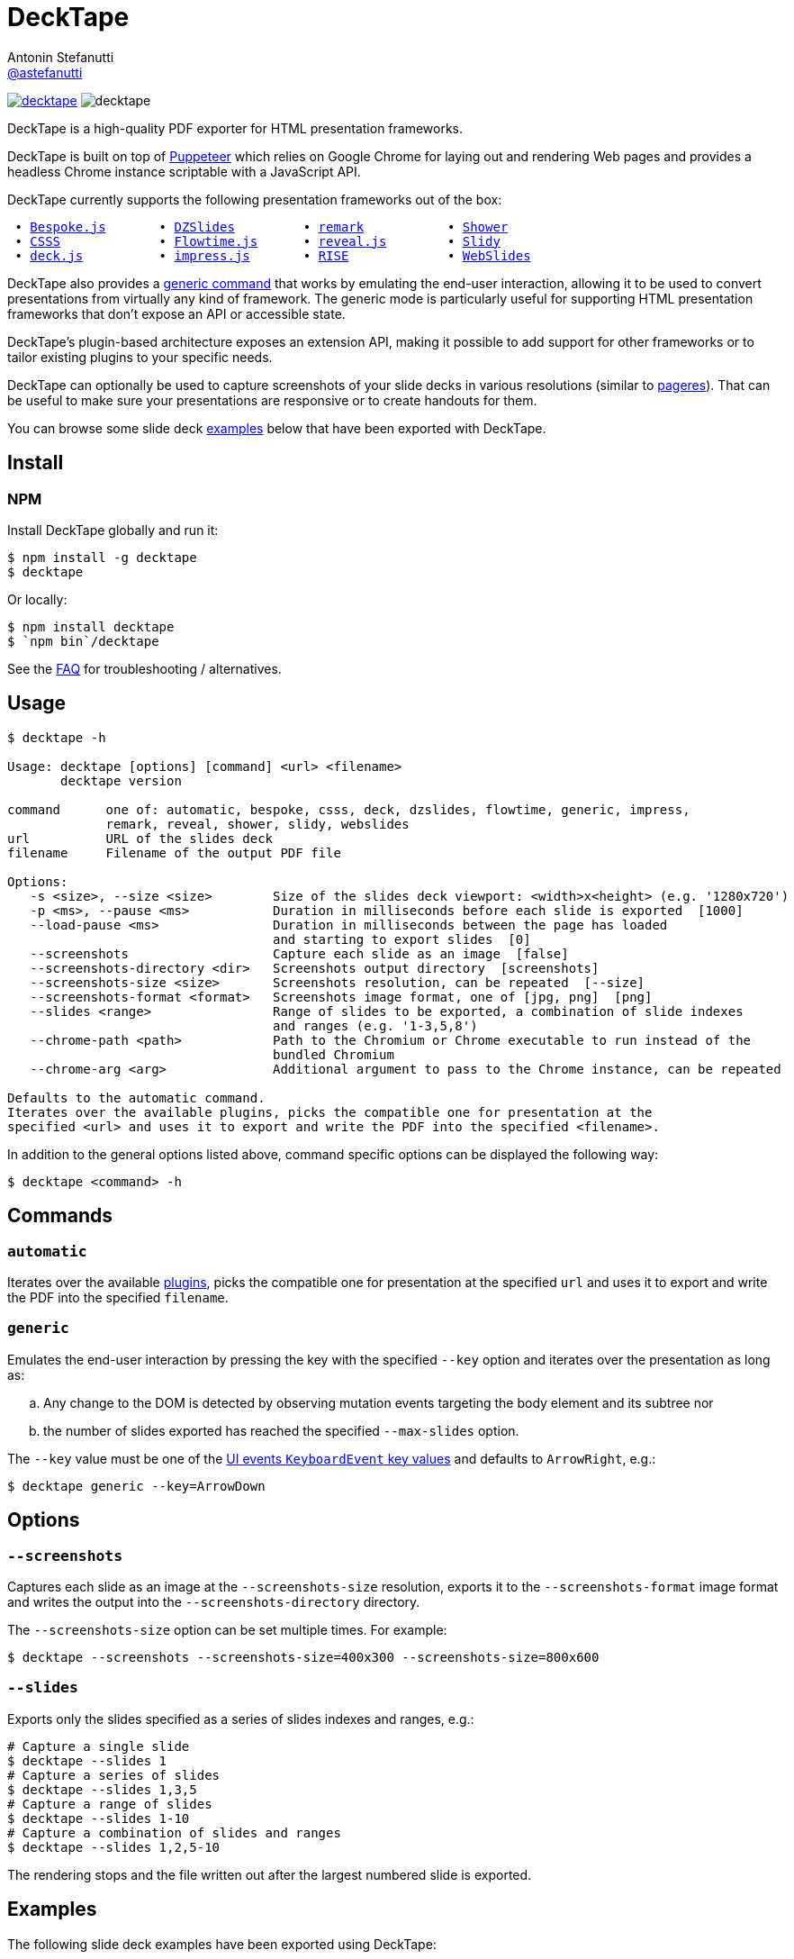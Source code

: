 = DeckTape
Antonin Stefanutti <https://github.com/astefanutti[@astefanutti]>
// Meta
:description: DeckTape is a high-quality PDF exporter for HTML presentation frameworks.
:decktape-version: 2.0.0
:decktape-tag: v{decktape-version}
// Settings
:idprefix:
:idseparator: -
// Aliases
:bullet: &#8201;&#8226;&#8201;
ifdef::env-github[]
:note-caption: :information_source:
:icon-ban: :no_entry_sign:
:icon-check: :white_check_mark:
:icon-clock: :clock10:
:icon-exclamation: :exclamation:
:icon-exclamation-dim: :grey_exclamation:
:icon-edit: :pencil2:
endif::[]
ifndef::env-github[]
:icons: font
:icon-ban: icon:ban[fw,role=red]
:icon-check: icon:check-square-o[fw,role=green]
:icon-clock: icon:clock-o[fw,role=silver]
:icon-exclamation: icon:exclamation[fw,role=red]
:icon-exclamation-dim: icon:exclamation[fw,role=silver]
:icon-edit: icon:pencil[fw]
endif::[]
// URIs
:uri-badge-npm: https://img.shields.io/npm/v/decktape.svg
:uri-badge-node: https://img.shields.io/node/v/decktape.svg
:uri-decktape-npm: https://www.npmjs.com/package/decktape
:uri-decktape-release: https://github.com/astefanutti/decktape/releases/latest

:uri-puppeteer: https://github.com/GoogleChrome/puppeteer
:uri-w3c-uievents-key: https://www.w3.org/TR/uievents-key/

:uri-docker: https://www.docker.com
:uri-docker-hub: https://hub.docker.com
:uri-docker-image: https://hub.docker.com/r/astefanutti/decktape
:uri-docker-ref: http://docs.docker.com/engine/reference

:uri-bespokejs: http://markdalgleish.com/projects/bespoke.js
:uri-csss: http://leaverou.github.io/csss
:uri-deckjs: http://imakewebthings.com/deck.js
:uri-dzslides: http://paulrouget.com/dzslides
:uri-flowtimejs: http://flowtime-js.marcolago.com
:uri-impressjs: http://impress.github.io/impress.js
:uri-pageres: https://github.com/sindresorhus/pageres
:uri-remark: http://remarkjs.com
:uri-revealjs: http://lab.hakim.se/reveal-js
:uri-rise: https://github.com/damianavila/RISE
:uri-shower: http://shwr.me
:uri-slidy: http://www.w3.org/Talks/Tools/Slidy/
:uri-webslides: https://github.com/jlantunez/webslides

image:{uri-badge-npm}[link="{uri-decktape-npm}"] image:{uri-badge-node}[]

{description}

DeckTape is built on top of {uri-puppeteer}[Puppeteer] which relies on Google Chrome for laying out and rendering Web pages and provides a headless Chrome instance scriptable with a JavaScript API.

DeckTape currently supports the following presentation frameworks out of the box:

[subs="normal"]
....
{bullet}{uri-bespokejs}[Bespoke.js]      {bullet}{uri-dzslides}[DZSlides]        {bullet}{uri-remark}[remark]          {bullet}{uri-shower}[Shower]
{bullet}{uri-csss}[CSSS]            {bullet}{uri-flowtimejs}[Flowtime.js]     {bullet}{uri-revealjs}[reveal.js]       {bullet}{uri-slidy}[Slidy]
{bullet}{uri-deckjs}[deck.js]         {bullet}{uri-impressjs}[impress.js]      {bullet}{uri-rise}[RISE]            {bullet}{uri-webslides}[WebSlides]
....

DeckTape also provides a <<generic,generic command>> that works by emulating the end-user interaction, allowing it to be used to convert presentations from virtually any kind of framework.
The generic mode is particularly useful for supporting HTML presentation frameworks that don't expose an API or accessible state.

DeckTape's plugin-based architecture exposes an extension API, making it possible to add support for other frameworks or to tailor existing plugins to your specific needs.

DeckTape can optionally be used to capture screenshots of your slide decks in various resolutions (similar to {uri-pageres}[pageres]).
That can be useful to make sure your presentations are responsive or to create handouts for them.

You can browse some slide deck <<examples,examples>> below that have been exported with DeckTape.

== Install

=== NPM

Install DeckTape globally and run it:

```sh
$ npm install -g decktape
$ decktape
```

Or locally:

```sh
$ npm install decktape
$ `npm bin`/decktape
```

See the <<faq,FAQ>> for troubleshooting / alternatives.

== Usage

[source]
----
$ decktape -h

Usage: decktape [options] [command] <url> <filename>
       decktape version

command      one of: automatic, bespoke, csss, deck, dzslides, flowtime, generic, impress,
             remark, reveal, shower, slidy, webslides
url          URL of the slides deck
filename     Filename of the output PDF file

Options:
   -s <size>, --size <size>        Size of the slides deck viewport: <width>x<height> (e.g. '1280x720')
   -p <ms>, --pause <ms>           Duration in milliseconds before each slide is exported  [1000]
   --load-pause <ms>               Duration in milliseconds between the page has loaded
                                   and starting to export slides  [0]
   --screenshots                   Capture each slide as an image  [false]
   --screenshots-directory <dir>   Screenshots output directory  [screenshots]
   --screenshots-size <size>       Screenshots resolution, can be repeated  [--size]
   --screenshots-format <format>   Screenshots image format, one of [jpg, png]  [png]
   --slides <range>                Range of slides to be exported, a combination of slide indexes
                                   and ranges (e.g. '1-3,5,8')
   --chrome-path <path>            Path to the Chromium or Chrome executable to run instead of the
                                   bundled Chromium
   --chrome-arg <arg>              Additional argument to pass to the Chrome instance, can be repeated

Defaults to the automatic command.
Iterates over the available plugins, picks the compatible one for presentation at the
specified <url> and uses it to export and write the PDF into the specified <filename>.
----

In addition to the general options listed above, command specific options can be displayed the following way:

 $ decktape <command> -h

== Commands

[#automatic]
=== `automatic`

Iterates over the available link:plugins[], picks the compatible one for presentation at the specified `url` and uses it to export and write the PDF into the specified `filename`.

[#generic]
=== `generic`

Emulates the end-user interaction by pressing the key with the specified `--key` option and iterates over the presentation as long as:

[loweralpha]
. Any change to the DOM is detected by observing mutation events targeting the body element and its subtree nor
. the number of slides exported has reached the specified `--max-slides` option.

The `--key` value must be one of the {uri-w3c-uievents-key}[UI events `KeyboardEvent` key values] and defaults to `ArrowRight`, e.g.:

 $ decktape generic --key=ArrowDown

== Options

=== `--screenshots`

Captures each slide as an image at the `--screenshots-size` resolution, exports it to the `--screenshots-format` image format and writes the output into the `--screenshots-directory` directory.

The `--screenshots-size` option can be set multiple times. For example:

 $ decktape --screenshots --screenshots-size=400x300 --screenshots-size=800x600

=== `--slides`

Exports only the slides specified as a series of slides indexes and ranges, e.g.:

[source,shell]
----
# Capture a single slide
$ decktape --slides 1
# Capture a series of slides
$ decktape --slides 1,3,5
# Capture a range of slides
$ decktape --slides 1-10
# Capture a combination of slides and ranges
$ decktape --slides 1,2,5-10
----

The rendering stops and the file written out after the largest numbered slide is exported.

== Examples

The following slide deck examples have been exported using DeckTape:

[cols="1v,1v,1v"]
|===
|HTML5 Presentation |Framework |Exported PDF

|http://tdd.github.io/devoxx-es6-maintenant/[ES6+ maintenant !]
|reveal.js
|https://astefanutti.github.io/decktape/examples/devoxx-es6-maintenant.pdf[devoxx-es6-maintenant.pdf] (2.3MB)

|https://github.com/hakimel/reveal.js/blob/360bc940062711db9b8020ce4e848f6c37014481/test/examples/math.html[reveal.js MathJax example]
|reveal.js
|https://astefanutti.github.io/decktape/examples/reveal-js-mathjax.pdf[reveal-js-mathjax.pdf] (0.3MB)

|http://artificer.jboss.org/slides/general/opensource-getting-involved.html[Getting Involved in Open Source]
|reveal.js
|https://astefanutti.github.io/decktape/examples/opensource-getting-involved.pdf[opensource-getting-involved.pdf] (0.6MB)

|http://astefanutti.github.io/further-cdi[Going Further with CDI]
|Asciidoctor + DZSlides
|https://astefanutti.github.io/decktape/examples/going-further-with-cdi.pdf[going-further-with-cdi.pdf] (2.4MB)

|http://imakewebthings.com/deck.js[Deck.js Modern HTML Presentations]
|deck.js
|https://astefanutti.github.io/decktape/examples/deck-js-presentation.pdf[deck-js-presentation.pdf] (0.5MB)

|http://remarkjs.com[The Official Remark Slideshow]
|remark
|https://astefanutti.github.io/decktape/examples/remark-js-slideshow.pdf[remark-js-slideshow.pdf] (0.15MB)

|http://joshbode.github.io/remark/ansi.html[Coloured Terminal Listings in Remark]
|remark
|https://astefanutti.github.io/decktape/examples/remark-js-coloured-terminal.pdf[remark-js-coloured-terminal.pdf] (0.12MB)

|http://www.w3.org/Talks/Tools/Slidy[HTML Slidy: Slide Shows in HTML and XHTML]
|Slidy
|https://astefanutti.github.io/decktape/examples/html-slidy-presentation.pdf[html-slidy-presentation.pdf] (0.5MB)

|http://leaverou.github.io/csss[CSSS: CSS-based SlideShow System]
|CSSS
|https://astefanutti.github.io/decktape/examples/csss-sample-slideshow.pdf[csss-sample-slideshow.pdf] (3MB)

|http://shwr.me/?full[Shower Presentation Engine]
|Shower
|https://astefanutti.github.io/decktape/examples/shower-presentation-engine.pdf[shower-presentation-engine.pdf] (0.6MB)

|http://mikemaccana.github.io/rejectjs2013[Welcome our new ES5 Overloards]
|Bespoke.js
|https://astefanutti.github.io/decktape/examples/new-es5-overloards.pdf[new-es5-overloards.pdf] (0.2MB)

|http://stack.formidable.com/spectacle[Spectacle: A ReactJS Presentation Library]
|Spectacle
|https://astefanutti.github.io/decktape/examples/spectacle-reactjs-presentation.pdf[spectacle-reactjs-presentation.pdf] (8.9MB)
|===

== Docker

DeckTape can be executed within a Docker container from the command-line using the {uri-docker-image}[`astefanutti/decktape`] Docker image available on {uri-docker-hub}[Docker Hub]:

 $ docker run astefanutti/decktape -h

For example:

* To convert an online HTML presentation and have it exported into the working directory under the `slides.pdf` filename:
[source,shell,subs=attributes+]
$ docker run --rm -t -v `pwd`:/slides astefanutti/decktape {uri-revealjs} slides.pdf

* Or, to convert an HTML presentation that's stored on the local file system in the `home` directory:
[source,shell]
$ docker run --rm -t -v `pwd`:/slides -v ~:/home/user astefanutti/decktape /home/user/slides.html slides.pdf

* Or, to convert an HTML presentation that's deployed on the local host:
[source,shell]
$ docker run --rm -t --net=host -v `pwd`:/slides astefanutti/decktape http://localhost:8000 slides.pdf

You may want to specify a tag corresponding to a released version of DeckTape for the Docker image, e.g. `astefanutti/decktape:{decktape-version}`.

Besides, it is recommended to use the following options from the {uri-docker-ref}/run[`docker run`] command:

{uri-docker-ref}/run/#clean-up-rm[`--rm`]:: DeckTape is meant to be run as a short-term foreground process so that it's not necessary to have the container's file system persisted after DeckTape exits,
{uri-docker-ref}/commandline/run/#mount-volume-v-read-only[`-v`]:: to mount a data volume so that DeckTape can directly write to the local file system.

Alternatively, you can use the {uri-docker-ref}/commandline/cp[`docker cp`] command, e.g.:

[source,shell,subs=attributes+]
----
# Run docker run without the --rm option
$ docker run astefanutti/decktape {uri-revealjs} slides.pdf
# Copy the exported PDF from the latest used container to the local file system
$ docker cp `docker ps -lq`:slides/slides.pdf .
# Finally remove the latest used container
$ docker rm `docker ps -lq`
----

== FAQ

==== Install

* *_How to install prerequisites on Windows?_*
+
Open a Powershell prompt in _Run as administrator_ to install Visual Studio Build Tools and Python 2.7:
+
[source,console]
----
$ npm i -g --production windows-build-tools
----

* *_I'm using Arch Linux, is there an AUR package?_*
+
Yes, it is available at https://aur.archlinux.org/packages/nodejs-decktape/.

==== Usage

* *_Is it possible to pass arguments to Chrome?_*
+
Yes, you can use the `--chrome-arg` option, e.g.:
+
[source,shell]
----
$ decktape ... \
  --chrome-arg=--proxy-server="proxy:8080" \
  --chrome-arg=--allow-file-access-from-files 
----
+
The list of Chromium flags can be found https://peter.sh/experiments/chromium-command-line-switches/[here].

==== Errors

* *_No usable sandbox!_*
+
Arch Linux, among other Linux distributions may have the user namespace in the kernel disabled by default. You can verify this by accessing _chrome://sandbox_ in your chrom[e|ium] browser. You can find more about sandboxing, https://chromium.googlesource.com/chromium/src/+/master/docs/linux_sandboxing.md#User-namespaces-sandbox[here]. As a _temporary_ work-around, you can pass `--no-sandbox` as a CLI option.

* *_Failed to read the 'rules' property from 'CSSStyleSheet': Cannot access rules_*
+
Starting Chromium 64, accessing CSS rules in a stylesheet loaded from the local filesystem violates a CORS policy.
As some Decktape plugins tweak the CSS rules for better PDF printing, you need to allow access to local files by setting the `--allow-file-access-from-files` flag option, e.g.:
+ 
[source,shell]
----
$ decktape ... --chrome-arg=--allow-file-access-from-files
----

== Plugin API

{icon-edit}
